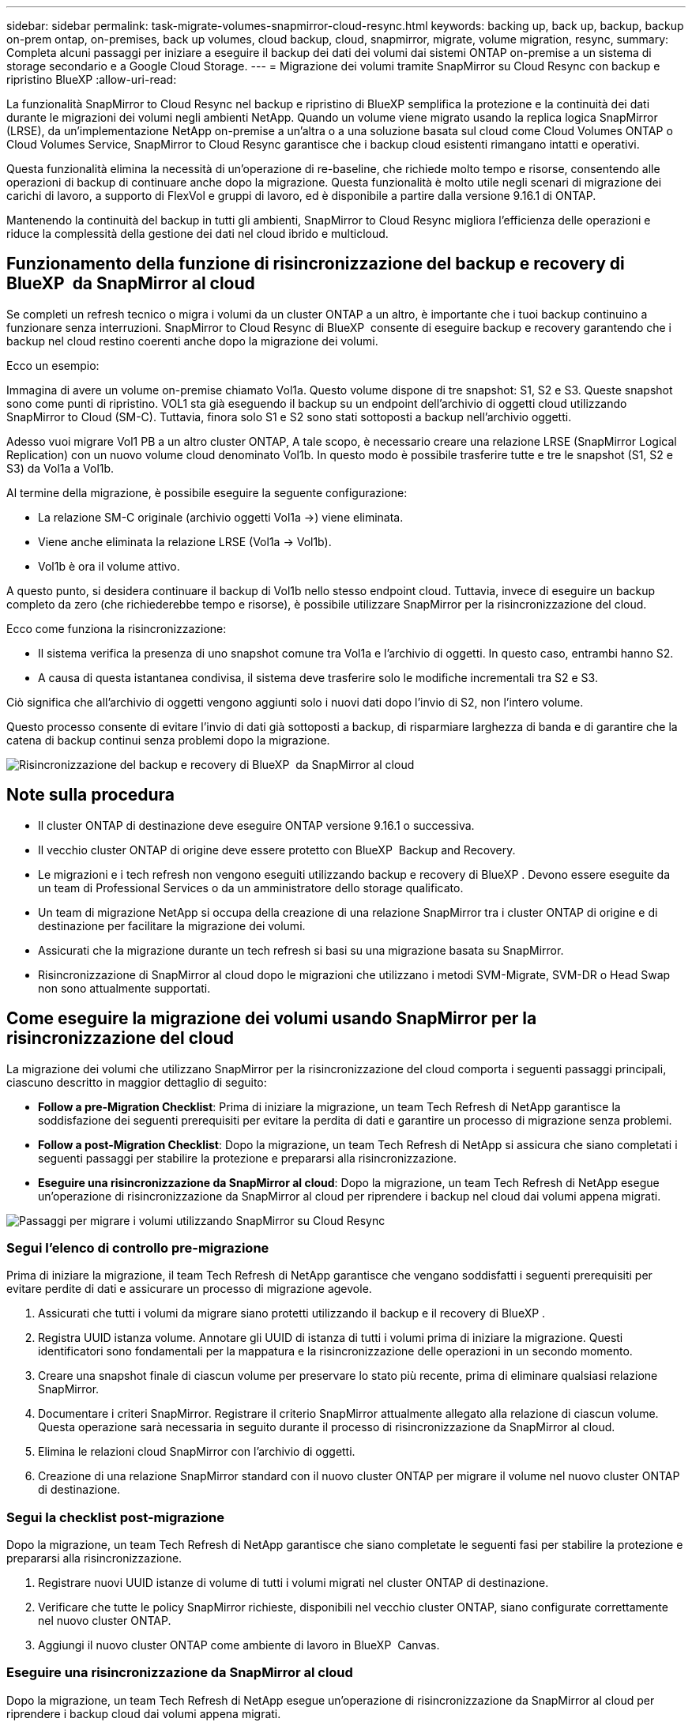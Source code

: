 ---
sidebar: sidebar 
permalink: task-migrate-volumes-snapmirror-cloud-resync.html 
keywords: backing up, back up, backup, backup on-prem ontap, on-premises, back up volumes, cloud backup, cloud, snapmirror, migrate, volume migration, resync, 
summary: Completa alcuni passaggi per iniziare a eseguire il backup dei dati dei volumi dai sistemi ONTAP on-premise a un sistema di storage secondario e a Google Cloud Storage. 
---
= Migrazione dei volumi tramite SnapMirror su Cloud Resync con backup e ripristino BlueXP
:allow-uri-read: 


[role="lead"]
La funzionalità SnapMirror to Cloud Resync nel backup e ripristino di BlueXP semplifica la protezione e la continuità dei dati durante le migrazioni dei volumi negli ambienti NetApp. Quando un volume viene migrato usando la replica logica SnapMirror (LRSE), da un'implementazione NetApp on-premise a un'altra o a una soluzione basata sul cloud come Cloud Volumes ONTAP o Cloud Volumes Service, SnapMirror to Cloud Resync garantisce che i backup cloud esistenti rimangano intatti e operativi.

Questa funzionalità elimina la necessità di un'operazione di re-baseline, che richiede molto tempo e risorse, consentendo alle operazioni di backup di continuare anche dopo la migrazione. Questa funzionalità è molto utile negli scenari di migrazione dei carichi di lavoro, a supporto di FlexVol e gruppi di lavoro, ed è disponibile a partire dalla versione 9.16.1 di ONTAP.

Mantenendo la continuità del backup in tutti gli ambienti, SnapMirror to Cloud Resync migliora l'efficienza delle operazioni e riduce la complessità della gestione dei dati nel cloud ibrido e multicloud.



== Funzionamento della funzione di risincronizzazione del backup e recovery di BlueXP  da SnapMirror al cloud

Se completi un refresh tecnico o migra i volumi da un cluster ONTAP a un altro, è importante che i tuoi backup continuino a funzionare senza interruzioni. SnapMirror to Cloud Resync di BlueXP  consente di eseguire backup e recovery garantendo che i backup nel cloud restino coerenti anche dopo la migrazione dei volumi.

Ecco un esempio:

Immagina di avere un volume on-premise chiamato Vol1a. Questo volume dispone di tre snapshot: S1, S2 e S3. Queste snapshot sono come punti di ripristino. VOL1 sta già eseguendo il backup su un endpoint dell'archivio di oggetti cloud utilizzando SnapMirror to Cloud (SM-C). Tuttavia, finora solo S1 e S2 sono stati sottoposti a backup nell'archivio oggetti.

Adesso vuoi migrare Vol1 PB a un altro cluster ONTAP, A tale scopo, è necessario creare una relazione LRSE (SnapMirror Logical Replication) con un nuovo volume cloud denominato Vol1b. In questo modo è possibile trasferire tutte e tre le snapshot (S1, S2 e S3) da Vol1a a Vol1b.

Al termine della migrazione, è possibile eseguire la seguente configurazione:

* La relazione SM-C originale (archivio oggetti Vol1a →) viene eliminata.
* Viene anche eliminata la relazione LRSE (Vol1a → Vol1b).
* Vol1b è ora il volume attivo.


A questo punto, si desidera continuare il backup di Vol1b nello stesso endpoint cloud. Tuttavia, invece di eseguire un backup completo da zero (che richiederebbe tempo e risorse), è possibile utilizzare SnapMirror per la risincronizzazione del cloud.

Ecco come funziona la risincronizzazione:

* Il sistema verifica la presenza di uno snapshot comune tra Vol1a e l'archivio di oggetti. In questo caso, entrambi hanno S2.
* A causa di questa istantanea condivisa, il sistema deve trasferire solo le modifiche incrementali tra S2 e S3.


Ciò significa che all'archivio di oggetti vengono aggiunti solo i nuovi dati dopo l'invio di S2, non l'intero volume.

Questo processo consente di evitare l'invio di dati già sottoposti a backup, di risparmiare larghezza di banda e di garantire che la catena di backup continui senza problemi dopo la migrazione.

image:diagram-snapmirror-cloud-resync-migration.png["Risincronizzazione del backup e recovery di BlueXP  da SnapMirror al cloud"]



== Note sulla procedura

* Il cluster ONTAP di destinazione deve eseguire ONTAP versione 9.16.1 o successiva.
* Il vecchio cluster ONTAP di origine deve essere protetto con BlueXP  Backup and Recovery.
* Le migrazioni e i tech refresh non vengono eseguiti utilizzando backup e recovery di BlueXP . Devono essere eseguite da un team di Professional Services o da un amministratore dello storage qualificato.
* Un team di migrazione NetApp si occupa della creazione di una relazione SnapMirror tra i cluster ONTAP di origine e di destinazione per facilitare la migrazione dei volumi.
* Assicurati che la migrazione durante un tech refresh si basi su una migrazione basata su SnapMirror.
* Risincronizzazione di SnapMirror al cloud dopo le migrazioni che utilizzano i metodi SVM-Migrate, SVM-DR o Head Swap non sono attualmente supportati.




== Come eseguire la migrazione dei volumi usando SnapMirror per la risincronizzazione del cloud

La migrazione dei volumi che utilizzano SnapMirror per la risincronizzazione del cloud comporta i seguenti passaggi principali, ciascuno descritto in maggior dettaglio di seguito:

* *Follow a pre-Migration Checklist*: Prima di iniziare la migrazione, un team Tech Refresh di NetApp garantisce la soddisfazione dei seguenti prerequisiti per evitare la perdita di dati e garantire un processo di migrazione senza problemi.
* *Follow a post-Migration Checklist*: Dopo la migrazione, un team Tech Refresh di NetApp si assicura che siano completati i seguenti passaggi per stabilire la protezione e prepararsi alla risincronizzazione.
* *Eseguire una risincronizzazione da SnapMirror al cloud*: Dopo la migrazione, un team Tech Refresh di NetApp esegue un'operazione di risincronizzazione da SnapMirror al cloud per riprendere i backup nel cloud dai volumi appena migrati.


image:diagram-snapmirror-cloud-resync-migration-steps.png["Passaggi per migrare i volumi utilizzando SnapMirror su Cloud Resync"]



=== Segui l'elenco di controllo pre-migrazione

Prima di iniziare la migrazione, il team Tech Refresh di NetApp garantisce che vengano soddisfatti i seguenti prerequisiti per evitare perdite di dati e assicurare un processo di migrazione agevole.

. Assicurati che tutti i volumi da migrare siano protetti utilizzando il backup e il recovery di BlueXP .
. Registra UUID istanza volume. Annotare gli UUID di istanza di tutti i volumi prima di iniziare la migrazione. Questi identificatori sono fondamentali per la mappatura e la risincronizzazione delle operazioni in un secondo momento.
. Creare una snapshot finale di ciascun volume per preservare lo stato più recente, prima di eliminare qualsiasi relazione SnapMirror.
. Documentare i criteri SnapMirror. Registrare il criterio SnapMirror attualmente allegato alla relazione di ciascun volume. Questa operazione sarà necessaria in seguito durante il processo di risincronizzazione da SnapMirror al cloud.
. Elimina le relazioni cloud SnapMirror con l'archivio di oggetti.
. Creazione di una relazione SnapMirror standard con il nuovo cluster ONTAP per migrare il volume nel nuovo cluster ONTAP di destinazione.




=== Segui la checklist post-migrazione

Dopo la migrazione, un team Tech Refresh di NetApp garantisce che siano completate le seguenti fasi per stabilire la protezione e prepararsi alla risincronizzazione.

. Registrare nuovi UUID istanze di volume di tutti i volumi migrati nel cluster ONTAP di destinazione.
. Verificare che tutte le policy SnapMirror richieste, disponibili nel vecchio cluster ONTAP, siano configurate correttamente nel nuovo cluster ONTAP.
. Aggiungi il nuovo cluster ONTAP come ambiente di lavoro in BlueXP  Canvas.




=== Eseguire una risincronizzazione da SnapMirror al cloud

Dopo la migrazione, un team Tech Refresh di NetApp esegue un'operazione di risincronizzazione da SnapMirror al cloud per riprendere i backup cloud dai volumi appena migrati.

. Aggiungi il nuovo cluster ONTAP come ambiente di lavoro in BlueXP  Canvas.
. Esaminare la pagina dei volumi di backup e ripristino di BlueXP  per verificare che siano disponibili i dettagli del vecchio ambiente di lavoro di origine.
. Nella pagina volumi di backup e ripristino di BlueXP , selezionare *Impostazioni di backup*.
. Dal menu, selezionare *Risincronizza backup*.
. Nella pagina Resync Working Environment (ambiente di lavoro risincronizzato), effettuare le seguenti operazioni:
+
.. *Nuovo ambiente di lavoro di origine*: Immettere il nuovo cluster ONTAP in cui sono stati migrati i volumi.
.. *Archivio oggetti di destinazione esistente*: Selezionare l'archivio oggetti di destinazione che contiene i backup dal vecchio ambiente di lavoro di origine.


. Selezionare *Scarica modello CSV* per scaricare il foglio Excel Dettagli risincronizzazione. Utilizzare questo foglio per immettere i dettagli dei volumi da migrare. Nel file CSV, immettere i seguenti dettagli:
+
** UUID della vecchia istanza di volume dal cluster di origine
** Il nuovo UUID dell'istanza di volume dal cluster di destinazione
** La policy SnapMirror da applicare alla nuova relazione.


. Selezionare *carica* sotto *carica dettagli mappatura volume* per caricare il foglio CSV completato nell'interfaccia utente di backup e ripristino di BlueXP .
. Immettere le informazioni di configurazione del provider e della rete richieste per l'operazione di risincronizzazione.
. Selezionare *Invia* per avviare il processo di convalida.
+
Il backup e recovery di BlueXP  valida che ogni volume selezionato per la risincronizzazione disponga di almeno un snapshot comune. In questo modo, i volumi sono pronti per l'operazione di risincronizzazione da SnapMirror al cloud.

. Esaminare i risultati della convalida, inclusi i nuovi nomi del volume di origine e lo stato di risincronizzazione di ogni volume.
. Verificare l'idoneità del volume. Il sistema verifica se i volumi sono idonei per la risincronizzazione. Se un volume non è idoneo, significa che non è stato trovato uno snapshot comune.
+

IMPORTANT: Per garantire che i volumi rimangano idonei per l'operazione di risincronizzazione di SnapMirror sul cloud, creare un snapshot finale di ciascun volume prima di eliminare qualsiasi relazione SnapMirror durante la fase di pre-migrazione. In questo modo, viene conservato lo stato più recente dei dati.

. Selezionare *Risincronizzazione* per avviare l'operazione di risincronizzazione. Il sistema utilizza lo snapshot comune per trasferire solo le modifiche incrementali, garantendo la continuità del backup.
. Monitorare il processo di resyn nella pagina Job Monitor.

